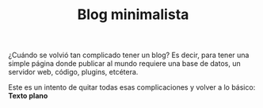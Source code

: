 #+TITLE: Blog minimalista
#+OPTIONS:  html-postamble:nil toc:nil author:nil
#+HTML_HEAD: <link rel="stylesheet" type="text/css" href="/css/main.css" />
¿Cuándo se volvió tan complicado tener un blog? Es decir, para tener una simple página donde publicar al mundo requiere una base de datos, un servidor web, código, plugins, etcétera.

Este es un intento de quitar todas esas complicaciones y volver a lo básico: *Texto plano*
